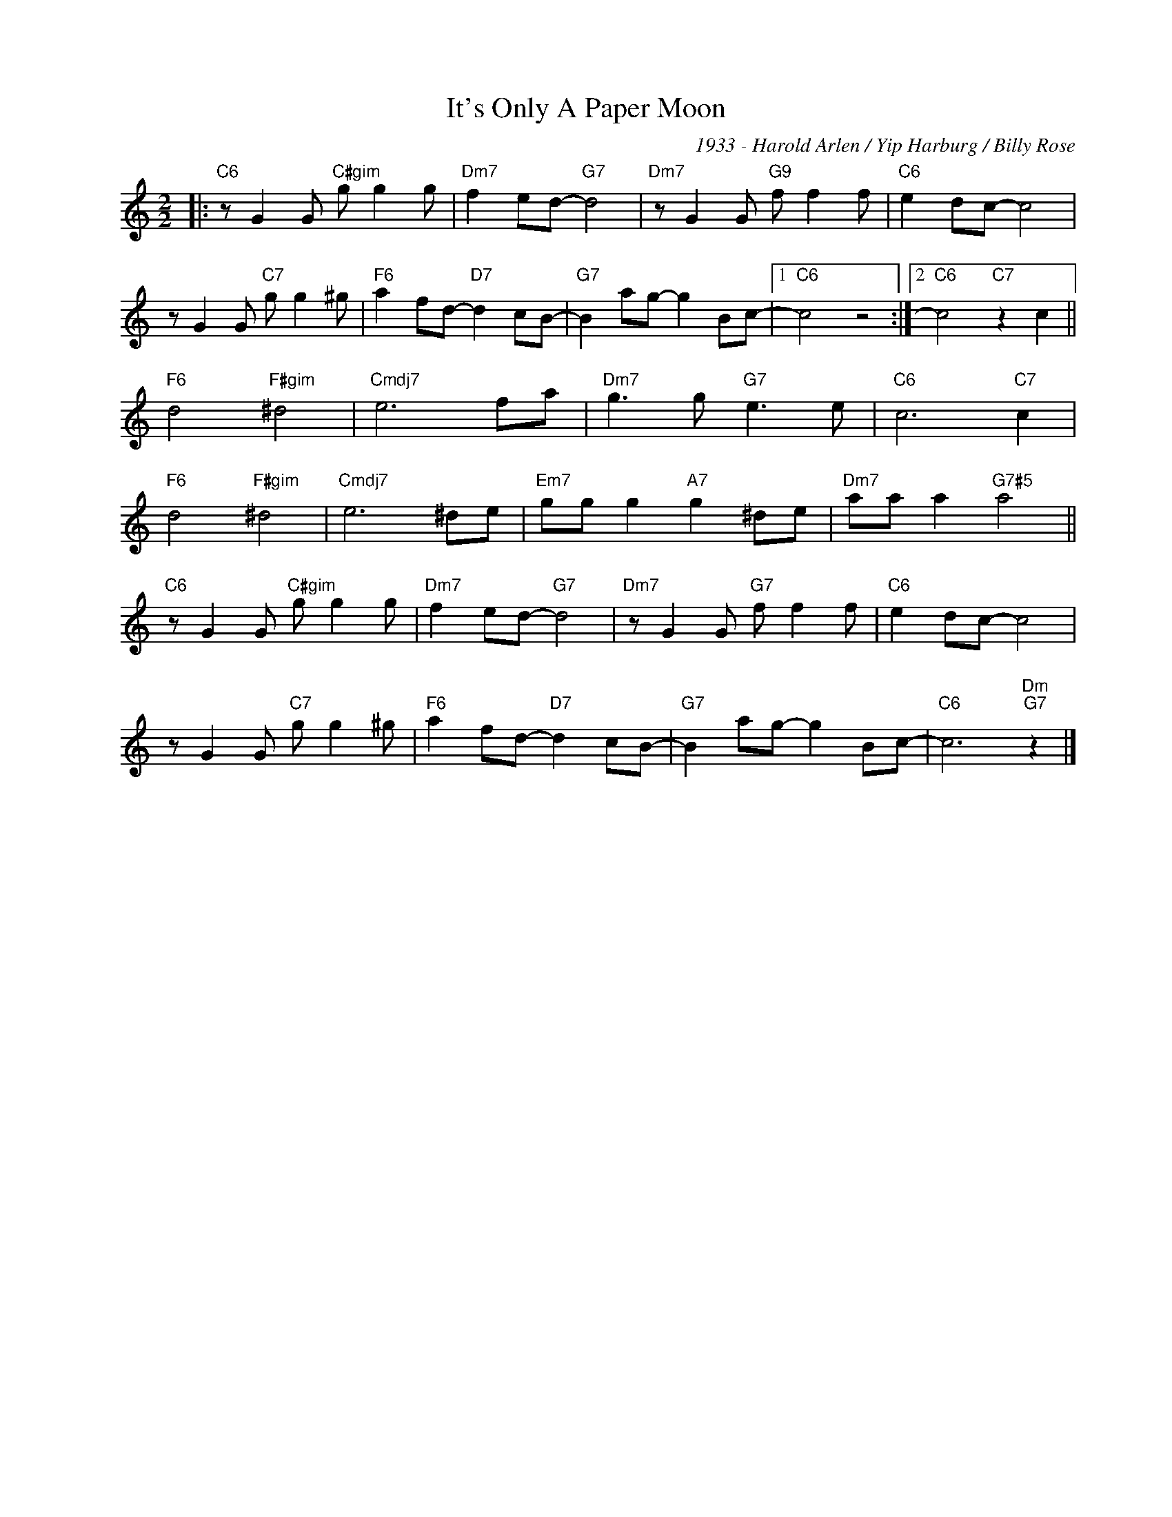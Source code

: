 X:1
T:It's Only A Paper Moon
C:1933 - Harold Arlen / Yip Harburg / Billy Rose
Z:www.realbook.site
L:1/8
M:2/2
I:linebreak $
K:C
V:1 treble nm=" " snm=" "
V:1
|:"C6" z G2 G"C#gim" g g2 g |"Dm7" f2 ed-"G7" d4 |"Dm7" z G2 G"G9" f f2 f |"C6" e2 dc- c4 |$ %4
 z G2 G"C7" g g2 ^g |"F6" a2 fd-"D7" d2 cB- |"G7" B2 ag- g2 Bc- |1"C6" c4 z4 :|2 %8
"C6" c4"C7" z2 c2 ||$"F6" d4"F#gim" ^d4 |"Cmdj7" e6 fa |"Dm7" g3 g"G7" e3 e |"C6" c6"C7" c2 |$ %13
"F6" d4"F#gim" ^d4 |"Cmdj7" e6 ^de |"Em7" gg g2"A7" g2 ^de |"Dm7" aa a2"G7#5" a4 ||$ %17
"C6" z G2 G"C#gim" g g2 g |"Dm7" f2 ed-"G7" d4 |"Dm7" z G2 G"G7" f f2 f |"C6" e2 dc- c4 |$ %21
 z G2 G"C7" g g2 ^g |"F6" a2 fd-"D7" d2 cB- |"G7" B2 ag- g2 Bc- |"C6" c6"Dm""G7" z2 |] %25

